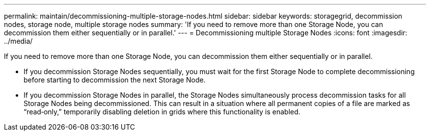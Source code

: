 ---
permalink: maintain/decommissioning-multiple-storage-nodes.html
sidebar: sidebar
keywords: storagegrid, decommission nodes, storage node, multiple storage nodes
summary: 'If you need to remove more than one Storage Node, you can decommission them either sequentially or in parallel.'
---
= Decommissioning multiple Storage Nodes
:icons: font
:imagesdir: ../media/

[.lead]
If you need to remove more than one Storage Node, you can decommission them either sequentially or in parallel.

* If you decommission Storage Nodes sequentially, you must wait for the first Storage Node to complete decommissioning before starting to decommission the next Storage Node.
* If you decommission Storage Nodes in parallel, the Storage Nodes simultaneously process decommission tasks for all Storage Nodes being decommissioned. This can result in a situation where all permanent copies of a file are marked as "`read‐only,`" temporarily disabling deletion in grids where this functionality is enabled.
